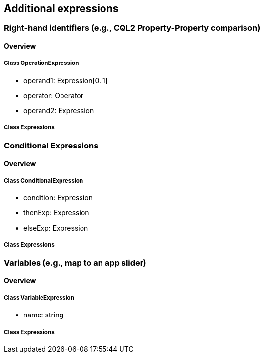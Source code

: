 == Additional expressions

=== Right-hand identifiers (e.g., CQL2 Property-Property comparison)
==== Overview

===== Class OperationExpression

* operand1: Expression[0..1]
* operator: Operator
* operand2: Expression

===== Class Expressions

=== Conditional Expressions
==== Overview

===== Class ConditionalExpression

* condition: Expression
* thenExp: Expression
* elseExp: Expression

===== Class Expressions

=== Variables (e.g., map to an app slider)
==== Overview

===== Class VariableExpression

* name: string

===== Class Expressions
